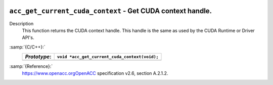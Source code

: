   .. _acc_get_current_cuda_context:

``acc_get_current_cuda_context`` - Get CUDA context handle.
***********************************************************

Description
  This function returns the CUDA context handle. This handle is the same
  as used by the CUDA Runtime or Driver API's.

:samp:`{C/C++}:`
  ============  =============================================
  *Prototype*:  ``void *acc_get_current_cuda_context(void);``
  ============  =============================================
  ============  =============================================

:samp:`{Reference}:`
  https://www.openacc.orgOpenACC specification v2.6, section
  A.2.1.2.

